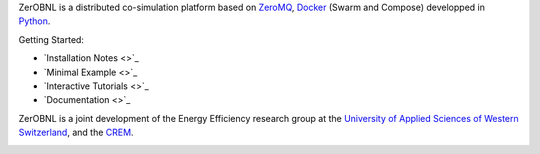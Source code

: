 ZerOBNL is a distributed co-simulation platform based on `ZeroMQ <http://zeromq.org/>`_, `Docker <https://www.docker.com/>`_ (Swarm and Compose) developped in `Python <https://www.python.org/>`_.

Getting Started:

- `Installation Notes <>`_
- `Minimal Example <>`_
- `Interactive Tutorials <>`_
- `Documentation <>`_

ZerOBNL is a joint development of the Energy Efficiency research group at the `University of Applied Sciences of Western Switzerland <www.hevs.ch/>`_, and the `CREM <www.crem.ch>`_.

.. image:: https://www.hevs.ch/media/image/0/normal/hes-so.png
    :target: www.hevs.ch/
    :width: 25em
